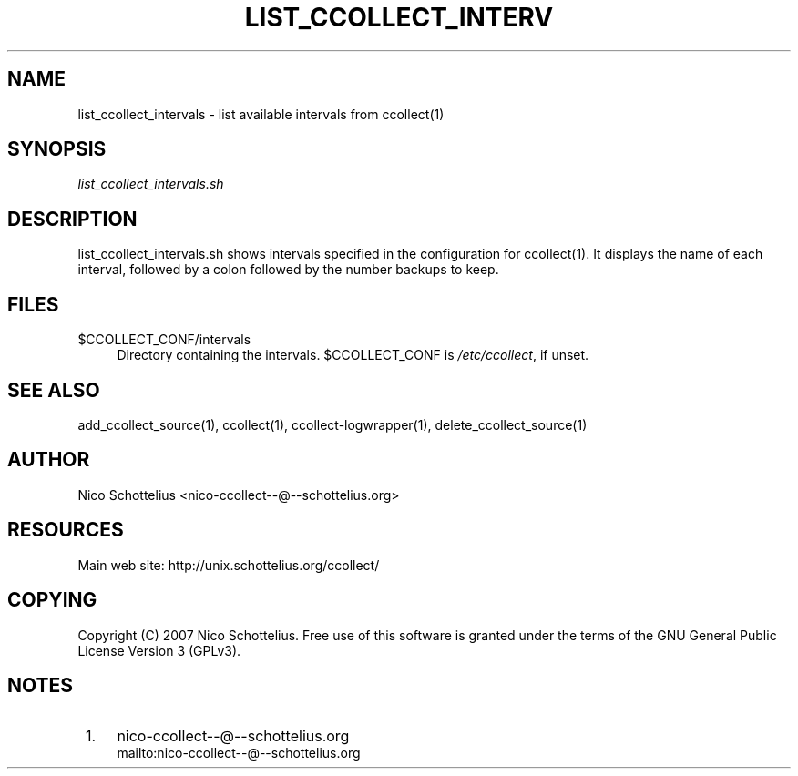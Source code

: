 .\"     Title: list_ccollect_intervals
.\"    Author: 
.\" Generator: DocBook XSL Stylesheets v1.73.1 <http://docbook.sf.net/>
.\"      Date: 08/27/2007
.\"    Manual: 
.\"    Source: 
.\"
.TH "LIST_CCOLLECT_INTERV" "1" "08/27/2007" "" ""
.\" disable hyphenation
.nh
.\" disable justification (adjust text to left margin only)
.ad l
.SH "NAME"
list_ccollect_intervals - list available intervals from ccollect(1)
.SH "SYNOPSIS"
\fIlist_ccollect_intervals\.sh\fR
.sp
.SH "DESCRIPTION"
list_ccollect_intervals\.sh shows intervals specified in the configuration for ccollect(1)\. It displays the name of each interval, followed by a colon followed by the number backups to keep\.
.sp
.SH "FILES"
.PP
$CCOLLECT_CONF/intervals
.RS 4
Directory containing the intervals\. $CCOLLECT_CONF is
\fI/etc/ccollect\fR, if unset\.
.RE
.SH "SEE ALSO"
add_ccollect_source(1), ccollect(1), ccollect\-logwrapper(1), delete_ccollect_source(1)
.sp
.SH "AUTHOR"
Nico Schottelius <nico\-ccollect\-\-@\-\-schottelius\.org>
.sp
.SH "RESOURCES"
Main web site: http://unix\.schottelius\.org/ccollect/
.sp
.SH "COPYING"
Copyright (C) 2007 Nico Schottelius\. Free use of this software is granted under the terms of the GNU General Public License Version 3 (GPLv3)\.
.sp
.SH "NOTES"
.IP " 1." 4
nico-ccollect--@--schottelius.org
.RS 4
\%mailto:nico-ccollect--@--schottelius.org
.RE
